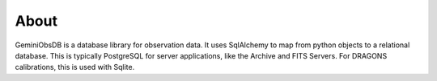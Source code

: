 About
=====

GeminiObsDB is a database library for observation data.  It uses SqlAlchemy to map from
python objects to a relational database.  This is typically PostgreSQL for server
applications, like the Archive and FITS Servers.  For DRAGONS calibrations, this is
used with Sqlite.
